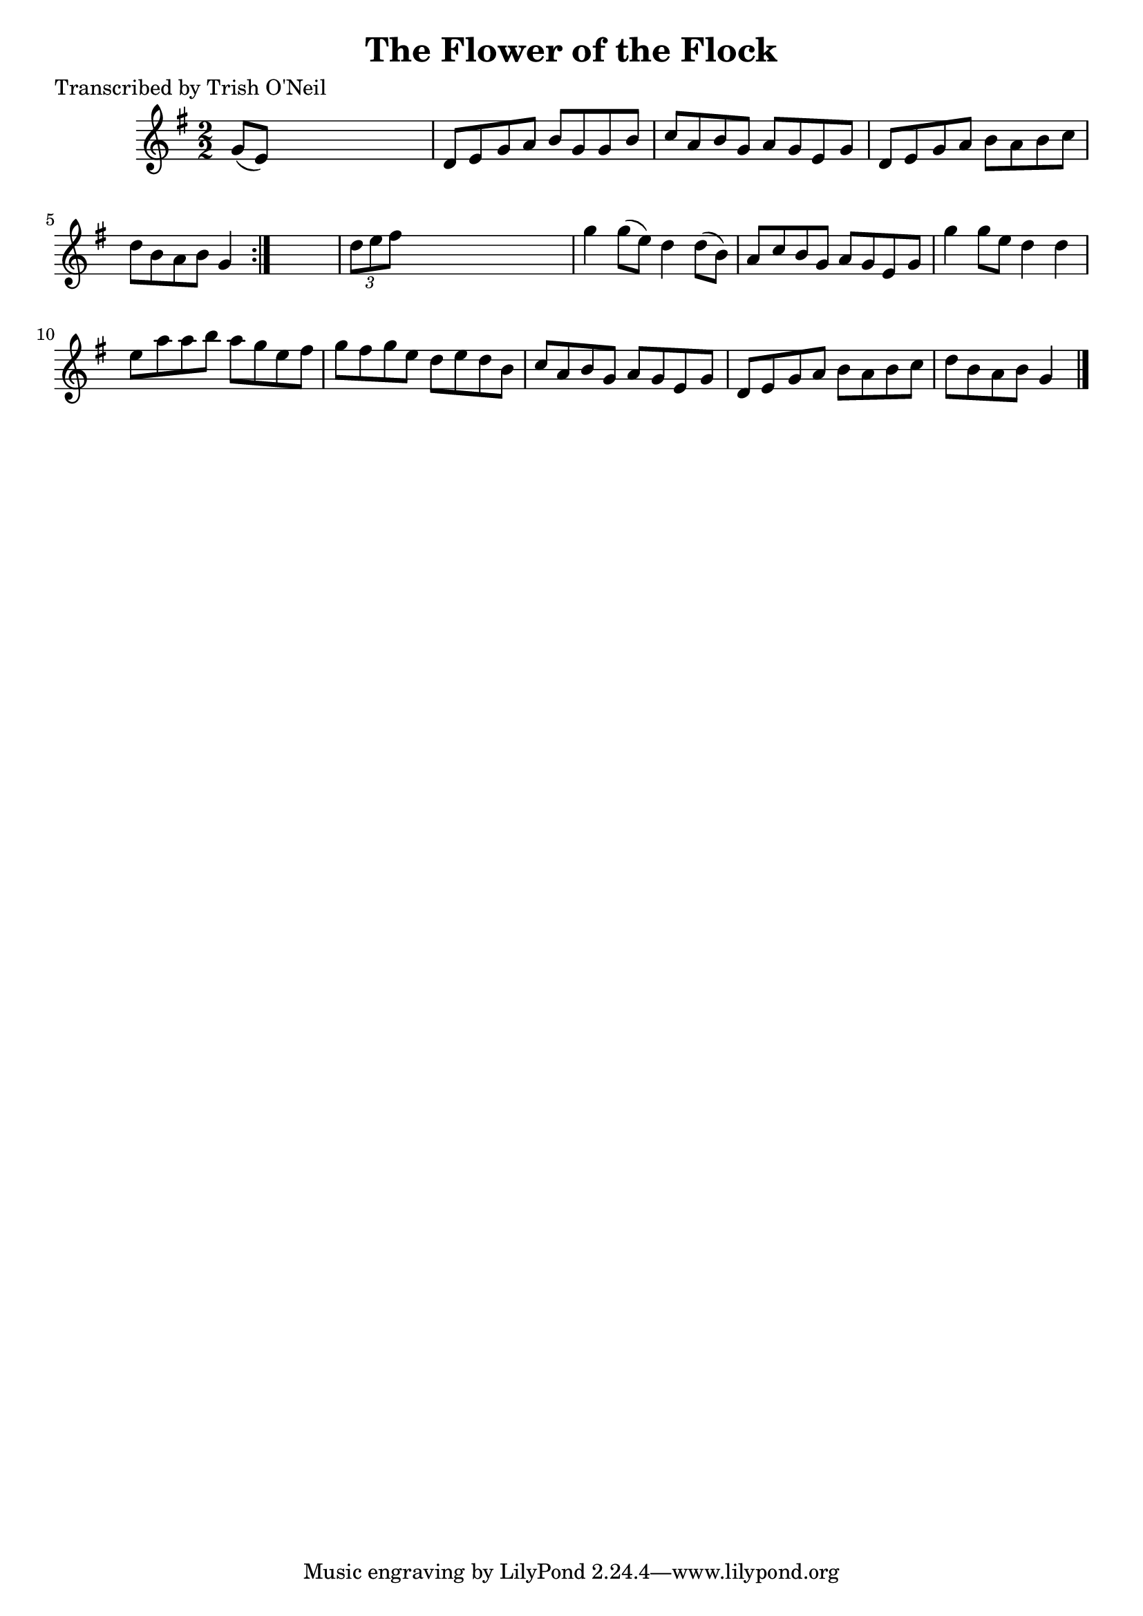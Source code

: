 
\version "2.16.2"
% automatically converted by musicxml2ly from xml/1238_to.xml

%% additional definitions required by the score:
\language "english"


\header {
    poet = "Transcribed by Trish O'Neil"
    encoder = "abc2xml version 63"
    encodingdate = "2015-01-25"
    title = "The Flower of the Flock"
    }

\layout {
    \context { \Score
        autoBeaming = ##f
        }
    }
PartPOneVoiceOne =  \relative g' {
    \repeat volta 2 {
        \key g \major \numericTimeSignature\time 2/2 g8 ( [ e8 ) ] s2. | % 2
        d8 [ e8 g8 a8 ] b8 [ g8 g8 b8 ] | % 3
        c8 [ a8 b8 g8 ] a8 [ g8 e8 g8 ] | % 4
        d8 [ e8 g8 a8 ] b8 [ a8 b8 c8 ] | % 5
        d8 [ b8 a8 b8 ] g4 }
    s4 | % 6
    \times 2/3  {
        d'8 [ e8 fs8 ] }
    s2. | % 7
    g4 g8 ( [ e8 ) ] d4 d8 ( [ b8 ) ] | % 8
    a8 [ c8 b8 g8 ] a8 [ g8 e8 g8 ] | % 9
    g'4 g8 [ e8 ] d4 d4 | \barNumberCheck #10
    e8 [ a8 a8 b8 ] a8 [ g8 e8 fs8 ] | % 11
    g8 [ fs8 g8 e8 ] d8 [ e8 d8 b8 ] | % 12
    c8 [ a8 b8 g8 ] a8 [ g8 e8 g8 ] | % 13
    d8 [ e8 g8 a8 ] b8 [ a8 b8 c8 ] | % 14
    d8 [ b8 a8 b8 ] g4 \bar "|."
    }


% The score definition
\score {
    <<
        \new Staff <<
            \context Staff << 
                \context Voice = "PartPOneVoiceOne" { \PartPOneVoiceOne }
                >>
            >>
        
        >>
    \layout {}
    % To create MIDI output, uncomment the following line:
    %  \midi {}
    }

